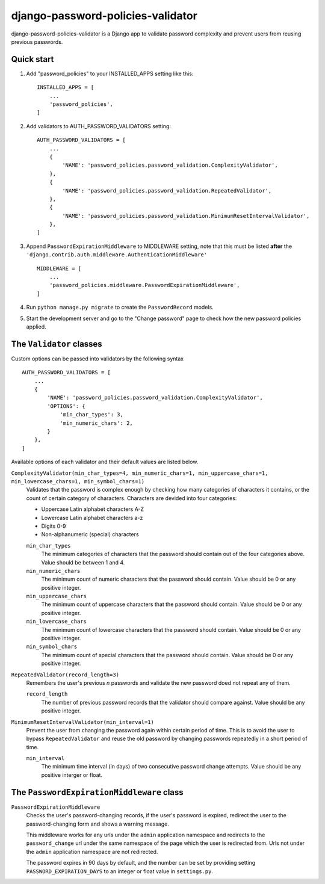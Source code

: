 ==================================
django-password-policies-validator
==================================

django-password-policies-validator is a Django app to validate password complexity and prevent users from reusing previous passwords.


Quick start
-----------

#. Add "password_policies" to your INSTALLED_APPS setting like this::

    INSTALLED_APPS = [
        ...
        'password_policies',
    ]

#. Add validators to AUTH_PASSWORD_VALIDATORS setting::

    AUTH_PASSWORD_VALIDATORS = [
        ...
        {
            'NAME': 'password_policies.password_validation.ComplexityValidator',
        },
        {
            'NAME': 'password_policies.password_validation.RepeatedValidator',
        },
        {
            'NAME': 'password_policies.password_validation.MinimumResetIntervalValidator',
        },
    ]

#. Append ``PasswordExpirationMiddleware`` to MIDDLEWARE setting, note that this must be listed **after** the ``'django.contrib.auth.middleware.AuthenticationMiddleware'`` ::

    MIDDLEWARE = [
        ...
        'password_policies.middleware.PasswordExpirationMiddleware',
    ]

#. Run ``python manage.py migrate`` to create the ``PasswordRecord`` models.

#. Start the development server and go to the "Change password" page to check how the new password policies applied.


The ``Validator`` classes
-------------------------

Custom options can be passed into validators by the following syntax ::

    AUTH_PASSWORD_VALIDATORS = [
        ...
        {
            'NAME': 'password_policies.password_validation.ComplexityValidator',
            'OPTIONS': {
                'min_char_types': 3,
                'min_numeric_chars': 2,
            }
        },
    ]

Available options of each validator and their default values are listed below.

``ComplexityValidator(min_char_types=4, min_numeric_chars=1, min_uppercase_chars=1, min_lowercase_chars=1, min_symbol_chars=1)``
    Validates that the password is complex enough by checking how many categories of characters it contains, or the count of certain category of characters. Characters are devided into four categories:

    - Uppercase Latin alphabet characters A-Z
    - Lowercase Latin alphabet characters a-z
    - Digits 0-9
    - Non-alphanumeric (special) characters

    ``min_char_types``
        The minimum categories of characters that the password should contain out of the four categories above. Value should be between 1 and 4.

    ``min_numeric_chars``
        The minimum count of numeric characters that the password should contain. Value should be 0 or any positive integer.

    ``min_uppercase_chars``
        The minimum count of uppercase characters that the password should contain. Value should be 0 or any positive integer.

    ``min_lowercase_chars``
        The minimum count of lowercase characters that the password should contain. Value should be 0 or any positive integer.

    ``min_symbol_chars``
        The minimum count of special characters that the password should contain. Value should be 0 or any positive integer.

``RepeatedValidator(record_length=3)``
    Remembers the user's previous *n* passwords and validate the new password doed not repeat any of them.

    ``record_length``
        The number of previous password records that the validator should compare against. Value should be any positive integer.

``MinimumResetIntervalValidator(min_interval=1)``
    Prevent the user from changing the password again within certain period of time. This is to avoid the user to bypass ``RepeatedValidator`` and reuse the old password by changing passwords repeatedly in a short period of time. 

    ``min_interval``
        The minimum time interval (in days) of two consecutive password change attempts. Value should be any positive interger or float.

The ``PasswordExpirationMiddleware`` class
------------------------------------------

``PasswordExpirationMiddleware``
    Checks the user's password-changing records, if the user's password is expired, redirect the user to the password-changing form and shows a warning message.

    This middleware works for any urls under the ``admin`` application namespace and redirects to the ``password_change`` url under the same namespace of the page which the user is redirected from. Urls not under the ``admin`` application namespace are not redirected.

    The password expires in 90 days by default, and the number can be set by providing setting ``PASSWORD_EXPIRATION_DAYS`` to an integer or float value in ``settings.py``.
